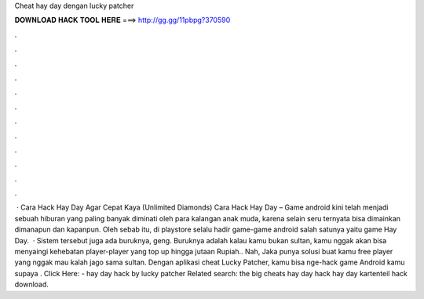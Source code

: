 Cheat hay day dengan lucky patcher

𝐃𝐎𝐖𝐍𝐋𝐎𝐀𝐃 𝐇𝐀𝐂𝐊 𝐓𝐎𝐎𝐋 𝐇𝐄𝐑𝐄 ===> http://gg.gg/11pbpg?370590

.

.

.

.

.

.

.

.

.

.

.

.

 · Cara Hack Hay Day Agar Cepat Kaya (Unlimited Diamonds) Cara Hack Hay Day – Game android kini telah menjadi sebuah hiburan yang paling banyak diminati oleh para kalangan anak muda, karena selain seru ternyata bisa dimainkan dimanapun dan kapanpun. Oleh sebab itu, di playstore selalu hadir game-game android salah satunya yaitu game Hay Day.  · Sistem tersebut juga ada buruknya, geng. Buruknya adalah kalau kamu bukan sultan, kamu nggak akan bisa menyaingi kehebatan player-player yang top up hingga jutaan Rupiah.. Nah, Jaka punya solusi buat kamu free player yang nggak mau kalah jago sama sultan. Dengan aplikasi cheat Lucky Patcher, kamu bisa nge-hack game Android kamu supaya . Click Here:  - hay day hack by lucky patcher Related search: the big cheats hay day hack hay day kartenteil hack download.